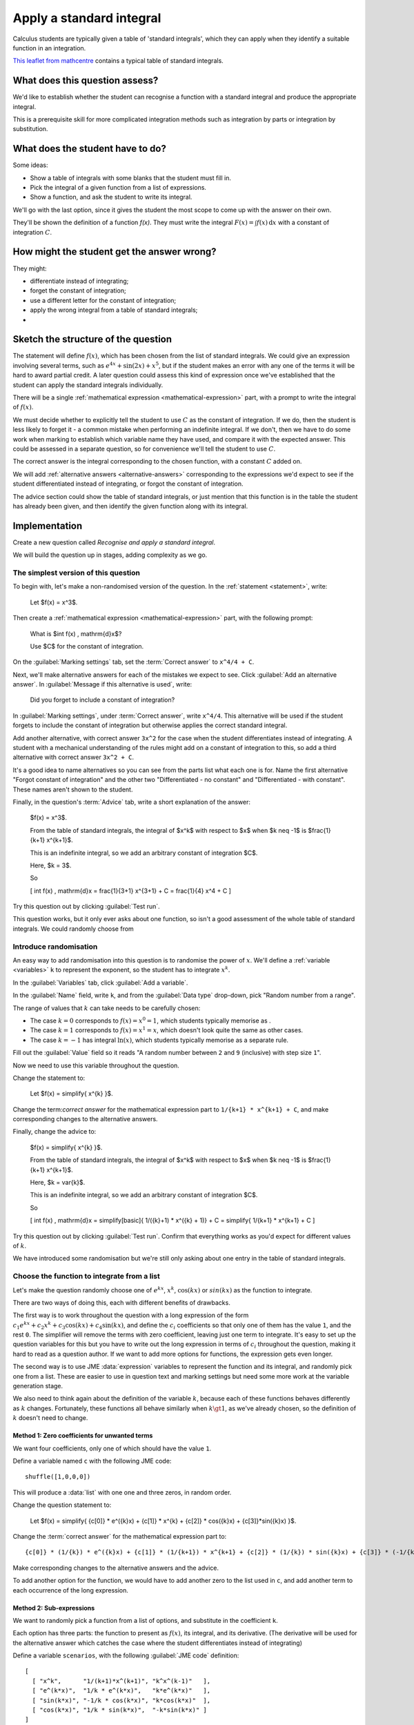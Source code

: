 Apply a standard integral
-------------------------

Calculus students are typically given a table of 'standard integrals', which they can apply when they identify a suitable function in an integration.

`This leaflet from mathcentre <https://www.mathcentre.ac.uk/resources/Engineering%20maths%20first%20aid%20kit/latexsource%20and%20diagrams/8_7.pdf>`_ contains a typical table of standard integrals.

What does this question assess?
===============================

We'd like to establish whether the student can recognise a function with a standard integral and produce the appropriate integral.

This is a prerequisite skill for more complicated integration methods such as integration by parts or integration by substitution.

What does the student have to do?
=================================

Some ideas:

* Show a table of integrals with some blanks that the student must fill in. 
* Pick the integral of a given function from a list of expressions.
* Show a function, and ask the student to write its integral.

We'll go with the last option, since it gives the student the most scope to come up with the answer on their own.

They'll be shown the definition of a function `f(x)`.
They must write the integral :math:`F(x) = \int f(x) \, \mathrm{d}x` with a constant of integration :math:`C`.

How might the student get the answer wrong?
===========================================

They might:

* differentiate instead of integrating;
* forget the constant of integration;
* use a different letter for the constant of integration;
* apply the wrong integral from a table of standard integrals;
* 

Sketch the structure of the question
====================================

The statement will define :math:`f(x)`, which has been chosen from the list of standard integrals.
We could give an expression involving several terms, such as :math:`e^{4x} + \sin(2x) + x^5`, but if the student makes an error with any one of the terms it will be hard to award partial credit.
A later question could assess this kind of expression once we've established that the student can apply the standard integrals individually.

There will be a single :ref:`mathematical expression <mathematical-expression>` part, with a prompt to write the integral of :math:`f(x)`.

We must decide whether to explicitly tell the student to use :math:`C` as the constant of integration.
If we do, then the student is less likely to forget it - a common mistake when performing an indefinite integral.
If we don't, then we have to do some work when marking to establish which variable name they have used, and compare it with the expected answer.
This could be assessed in a separate question, so for convenience we'll tell the student to use :math:`C`.

The correct answer is the integral corresponding to the chosen function, with a constant :math:`C` added on.

We will add :ref:`alternative answers <alternative-answers>` corresponding to the expressions we'd expect to see if the student differentiated instead of integrating, or forgot the constant of integration.

The advice section could show the table of standard integrals, or just mention that this function is in the table the student has already been given, and then identify the given function along with its integral.

Implementation
==============

Create a new question called *Recognise and apply a standard integral*.

We will build the question up in stages, adding complexity as we go.

The simplest version of this question
#####################################

To begin with, let's make a non-randomised version of the question. In the :ref:`statement <statement>`, write:

    Let $f(x) = x^3$.

Then create a :ref:`mathematical expression <mathematical-expression>` part, with the following prompt:

    What is $\int f(x) \, \mathrm{d}x$?

    Use $C$ for the constant of integration.

On the :guilabel:`Marking settings` tab, set the :term:`Correct answer` to ``x^4/4 + C``.

Next, we'll make alternative answers for each of the mistakes we expect to see.
Click :guilabel:`Add an alternative answer`.
In :guilabel:`Message if this alternative is used`, write:

    Did you forget to include a constant of integration?

In :guilabel:`Marking settings`, under :term:`Correct answer`, write ``x^4/4``.
This alternative will be used if the student forgets to include the constant of integration but otherwise applies the correct standard integral.

Add another alternative, with correct answer ``3x^2`` for the case when the student differentiates instead of integrating.
A student with a mechanical understanding of the rules might add on a constant of integration to this, so add a third alternative with correct answer ``3x^2 + C``.

It's a good idea to name alternatives so you can see from the parts list what each one is for.
Name the first alternative "Forgot constant of integration" and the other two "Differentiated - no constant" and "Differentiated - with constant".
These names aren't shown to the student.

Finally, in the question's :term:`Advice` tab, write a short explanation of the answer:

    $f(x) = x^3$.

    From the table of standard integrals, the integral of $x^k$ with respect to $x$ when $k \neq -1$ is $\frac{1}{k+1} x^{k+1}$.

    This is an indefinite integral, so we add an arbitrary constant of integration $C$.
    
    Here, $k = 3$.

    So 

    \[ \int f(x) \, \mathrm{d}x = \frac{1}{3+1} x^{3+1} + C = \frac{1}{4} x^4 + C \]

Try this question out by clicking :guilabel:`Test run`.

This question works, but it only ever asks about one function, so isn't a good assessment of the whole table of standard integrals.
We could randomly choose from 

Introduce randomisation
#######################

An easy way to add randomisation into this question is to randomise the power of :math:`x`.
We'll define a :ref:`variable <variables>` ``k`` to represent the exponent, so the student has to integrate :math:`x^k`.

In the :guilabel:`Variables` tab, click :guilabel:`Add a variable`.

In the :guilabel:`Name` field, write ``k``, and from the :guilabel:`Data type` drop-down, pick "Random number from a range".

The range of values that :math:`k` can take needs to be carefully chosen:

* The case :math:`k = 0` corresponds to :math:`f(x) = x^0 = 1`, which students typically memorise as .
* The case :math:`k = 1` corresponds to :math:`f(x) = x^1 = x`, which doesn't look quite the same as other cases.
* The case :math:`k = -1` has integral :math:`\ln(x)`, which students typically memorise as a separate rule.

Fill out the :guilabel:`Value` field so it reads "A random number between ``2`` and ``9`` (inclusive) with step size ``1``".

Now we need to use this variable throughout the question.

Change the statement to:

    Let $f(x) = \simplify{ x^{k} }$.

Change the term:`correct answer` for the mathematical expression part to ``1/{k+1} * x^{k+1} + C``, and make corresponding changes to the alternative answers.

Finally, change the advice to:

    $f(x) = \simplify{ x^{k} }$.

    From the table of standard integrals, the integral of $x^k$ with respect to $x$ when $k \neq -1$ is $\frac{1}{k+1} x^{k+1}$.

    Here, $k = \var{k}$.

    This is an indefinite integral, so we add an arbitrary constant of integration $C$.

    So

    \[ \int f(x) \, \mathrm{d}x = \simplify[basic]{ 1/({k}+1) * x^({k} + 1)} + C = \simplify{ 1/{k+1} * x^{k+1} + C \]

Try this question out by clicking :guilabel:`Test run`.
Confirm that everything works as you'd expect for different values of :math:`k`.

We have introduced some randomisation but we're still only asking about one entry in the table of standard integrals.

Choose the function to integrate from a list
############################################

Let's make the question randomly choose one of :math:`e^{kx}`, :math:`x^k`, :math:`\cos(kx)` or :math:`sin(kx)` as the function to integrate.

There are two ways of doing this, each with different benefits of drawbacks.

The first way is to work throughout the question with a long expression of the form :math:`c_1 e^{kx} + c_2x^k + c_3\cos(kx) + c_4\sin(kx)`, and define the :math:`c_i` coefficients so that only one of them has the value ``1``, and the rest ``0``.
The simplifier will remove the terms with zero coefficient, leaving just one term to integrate.
It's easy to set up the question variables for this but you have to write out the long expression in terms of :math:`c_i` throughout the question, making it hard to read as a question author.
If we want to add more options for functions, the expression gets even longer.

The second way is to use JME :data:`expression` variables to represent the function and its integral, and randomly pick one from a list.
These are easier to use in question text and marking settings but need some more work at the variable generation stage.

We also need to think again about the definition of the variable :math:`k`, because each of these functions behaves differently as :math:`k` changes.
Fortunately, these functions all behave similarly when :math:`k \gt 1`, as we've already chosen, so the definition of :math:`k` doesn't need to change.

Method 1: Zero coefficients for unwanted terms
^^^^^^^^^^^^^^^^^^^^^^^^^^^^^^^^^^^^^^^^^^^^^^

We want four coefficients, only one of which should have the value ``1``.

Define a variable named ``c`` with the following JME code::

    shuffle([1,0,0,0])

This will produce a :data:`list` with one one and three zeros, in random order.

Change the question statement to:

    Let $f(x) = \simplify{ {c[0]} * e^({k}x) + {c[1]} * x^{k} + {c[2]} * cos({k}x) + {c[3]}*sin({k}x) }$.

Change the :term:`correct answer` for the mathematical expression part to::

    {c[0]} * (1/{k}) * e^({k}x) + {c[1]} * (1/{k+1}) * x^{k+1} + {c[2]} * (1/{k}) * sin({k}x) + {c[3]} * (-1/{k}) * cos({k}x)

Make corresponding changes to the alternative answers and the advice.

To add another option for the function, we would have to add another zero to the list used in ``c``, and add another term to each occurrence of the long expression.

Method 2: Sub-expressions
^^^^^^^^^^^^^^^^^^^^^^^^^

We want to randomly pick a function from a list of options, and substitute in the coefficient ``k``.

Each option has three parts: the function to present as :math:`f(x)`, its integral, and its derivative.
(The derivative will be used for the alternative answer which catches the case where the student differentiates instead of integrating)

Define a variable ``scenarios``, with the following :guilabel:`JME code` definition::

    [
      [ "x^k",      "1/(k+1)*x^(k+1)", "k^x^(k-1)"   ],
      [ "e^(k*x)",  "1/k * e^(k*x)",   "k*e^(k*x)"   ],
      [ "sin(k*x)", "-1/k * cos(k*x)", "k*cos(k*x)"  ],
      [ "cos(k*x)", "1/k * sin(k*x)",  "-k*sin(k*x)" ]
    ] 

This variable has four entries, each of which is a list containing three strings of JME code.

Next, a variable ``scenario`` will pick one of these at random::

    random(scenarios)

Construct a sub-expression representing :math:`f(x)` by defining a variable named ``function`` as follows::

    substitute(
        ["k": k],
        expression(scenario[0])
    )

This takes the first element in the chosen ``scenario``, converts it to a :data:`expression` value, then substitutes the value of ``k`` into it.

Check that the variable preview shows an expression such as ``e^(2x)`` for the value of ``function``.

Add two more variables, ``integral`` and ``derivative``, with definitions similar to that of ``function`` but using ``scenario[1]`` and ``scenario[2]`` respectively.

Change the question statement:

    Let $f(x) = \var{function}$.

Set the correct answer for the mathematical expression part to:

    {integral} + C

Make corresponding changes to the alternative answers.

For the advice, it would be helpful to give the student the generic form of their function, as it would appear in the table of standard integrals.
For this, define a new variable ``generic_function``::

    expression(scenario[0])

and another variable ``generic_integral``::

    expression(scenario[1])

Finally, rewrite the advice:

    $f(x) = \var{ {function} }$.

    The integral of $\var{generic_function}$ with respect to $x$ is $\var{generic_integral}$.

    This is an indefinite integral, so we add an arbitrary constant of integration $C$.

    Here, $k = \var{k}$, so

    \[ \int f(x) \, \mathrm{d}x = \var{ {integral} } + C \] 
